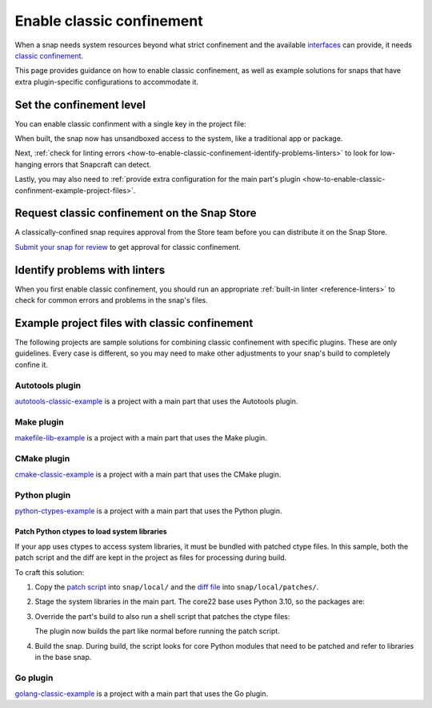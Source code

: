 .. _how-to-enable-classic-confinement:

Enable classic confinement
==========================

When a snap needs system resources beyond what strict confinement and the available
`interfaces <https://snapcraft.io/docs/supported-interfaces>`_ can provide, it
needs `classic confinement <https://snapcraft.io/docs/classic-confinement>`_.

This page provides guidance on how to enable classic confinement, as well as example
solutions for snaps that have extra plugin-specific configurations to accommodate it.


Set the confinement level
-------------------------

You can enable classic confinment with a single key in the project file:

.. code-block:: yaml
    :caption: snapcraft.yaml

    confinement: classic

When built, the snap now has unsandboxed access to the system, like a traditional app or
package.

Next, :ref:`check for linting errors
<how-to-enable-classic-confinement-identify-problems-linters>` to look for low-hanging
errors that Snapcraft can detect.

Lastly, you may also need to :ref:`provide extra configuration for the main part's
plugin <how-to-enable-classic-confinment-example-project-files>`.


.. _how-to-enable-classic-confinement-request-snap-store:

Request classic confinement on the Snap Store
---------------------------------------------

A classically-confined snap requires approval from the Store team before you can
distribute it on the Snap Store.

`Submit your snap for review
<https://snapcraft.io/docs/reviewing-classic-confinement-snaps>`_ to get approval for
classic confinement.


.. _how-to-enable-classic-confinement-identify-problems-linters:

Identify problems with linters
------------------------------

When you first enable classic confinement, you should run an appropriate :ref:`built-in
linter <reference-linters>` to check for common errors and problems in the snap's files.


.. _how-to-enable-classic-confinment-example-project-files:

Example project files with classic confinement
----------------------------------------------

The following projects are sample solutions for combining classic confinement with
specific plugins. These are only guidelines. Every case is different, so you may need to
make other adjustments to your snap's build to completely confine it.


Autotools plugin
~~~~~~~~~~~~~~~~

`autotools-classic-example
<https://github.com/snapcraft-doc-samples-unofficial/autotools-classic-example>`_ is a
project with a main part that uses the Autotools plugin.

.. collapse:: autotools-classic-example project file

    .. literalinclude:: ../code/crafting/enable-classic-confinement/example-classic-confinement-autotools.yaml
        :caption: snapcraft.yaml
        :language: yaml
        :lines: 2-


Make plugin
~~~~~~~~~~~

`makefile-lib-example
<https://github.com/snapcraft-doc-samples-unofficial/makefile-lib-example>`_ is a
project with a main part that uses the Make plugin.

.. collapse:: makefile-lib-example project file

    .. literalinclude:: ../code/crafting/enable-classic-confinement/example-classic-confinement-make.yaml
        :caption: snapcraft.yaml
        :language: yaml
        :lines: 2-


CMake plugin
~~~~~~~~~~~~

`cmake-classic-example <https://github.com/snapcraft-docs/cmake-classic-example>`_ is a
project with a main part that uses the CMake plugin.

.. collapse:: cmake-classic-example project file

    .. literalinclude:: ../code/crafting/enable-classic-confinement/example-classic-confinement-cmake.yaml
        :caption: snapcraft.yaml
        :language: yaml
        :lines: 2-


Python plugin
~~~~~~~~~~~~~

`python-ctypes-example <https://github.com/snapcraft-docs/python-ctypes-example>`_ is a
project with a main part that uses the Python plugin.

.. collapse:: python-ctypes-example project file

    .. literalinclude:: ../code/crafting/enable-classic-confinement/example-classic-confinement-python.yaml
        :caption: snapcraft.yaml
        :language: yaml
        :lines: 2-


Patch Python ctypes to load system libraries
^^^^^^^^^^^^^^^^^^^^^^^^^^^^^^^^^^^^^^^^^^^^

If your app uses ctypes to access system libraries, it must be bundled with patched
ctype files. In this sample, both the patch script and the diff are kept in the project
as files for processing during build.

To craft this solution:

1. Copy the `patch script
   <https://github.com/snapcraft-docs/python-ctypes-example/blob/main/snap/local/patch-ctypes.sh>`_
   into ``snap/local/`` and the `diff file
   <https://github.com/snapcraft-docs/python-ctypes-example/blob/main/snap/local/patches/ctypes_init.diff>`_
   into ``snap/local/patches/``.

2. Stage the system libraries in the main part. The core22 base uses Python 3.10, so the
   packages are:

   .. literalinclude:: ../code/crafting/enable-classic-confinement/example-classic-confinement-python.yaml
       :caption: snapcraft.yaml
       :language: yaml
       :lines: 31-34
       :dedent: 4

3. Override the part's build to also run a shell script that patches the ctype files:

   .. literalinclude:: ../code/crafting/enable-classic-confinement/example-classic-confinement-python.yaml
       :caption: snapcraft.yaml
       :language: yaml
       :lines: 26-28
       :dedent: 4

   The plugin now builds the part like normal before running the patch script.

4. Build the snap. During build, the script looks for core Python modules that need to
   be patched and refer to libraries in the base snap.


Go plugin
~~~~~~~~~

`golang-classic-example <https://github.com/snapcraft-docs/golang-classic-example>`_ is
a project with a main part that uses the Go plugin.

.. collapse:: golang-classic-example project file

    .. literalinclude:: ../code/crafting/enable-classic-confinement/example-classic-confinement-go.yaml
        :language: yaml
        :caption: snapcraft.yaml
